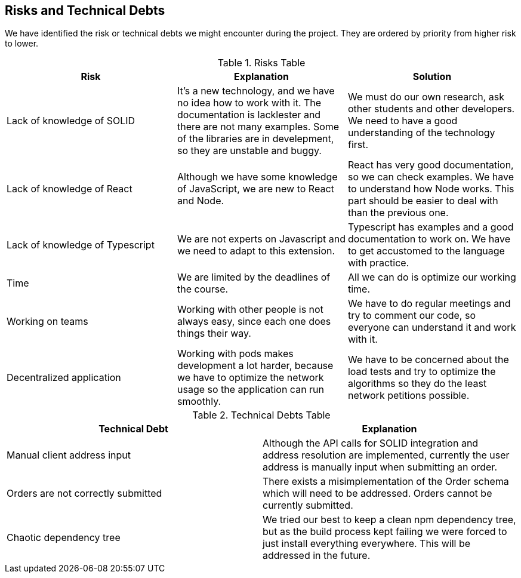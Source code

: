 [[section-technical-risks]]
== Risks and Technical Debts

We have identified the risk or technical debts we might encounter during the project. They are ordered by priority from higher risk to lower.

.Risks Table
|=========================================================
| Risk | Explanation | Solution

| Lack of knowledge of SOLID
| It's a new technology, and we have no idea how to work with it. The documentation is lacklester and there are not many examples. Some of the libraries are in develepment, so they are unstable and buggy.
| We must do our own research, ask other students and other developers. We need to have a good understanding of the technology first.

| Lack of knowledge of React
| Although we have some knowledge of JavaScript, we are new to React and Node.
| React has very good documentation, so we can check examples. We have to understand how Node works. This part should be easier to deal with than the previous one.

| Lack of knowledge of Typescript
| We are not experts on Javascript and we need to adapt to this extension.
| Typescript has examples and a good documentation to work on. We have to get accustomed to the language with practice.

| Time
| We are limited by the deadlines of the course.
| All we can do is optimize our working time.

| Working on teams
| Working with other people is not always easy, since each one does things their way.
| We have to do regular meetings and try to comment our code, so everyone can understand it and work with it.

| Decentralized application
| Working with pods makes development a lot harder, because we have to optimize the network usage so the application can run smoothly.
| We have to be concerned about the load tests and try to optimize the algorithms so they do the least network petitions possible.
|=========================================================


.Technical Debts Table
|=========================================================
| Technical Debt | Explanation

| Manual client address input
| Although the API calls for SOLID integration and address resolution are implemented,
currently the user address is manually input when submitting an order.
| Orders are not correctly submitted
| There exists a misimplementation of the Order schema which will need to be addressed. Orders cannot be currently submitted.
| Chaotic dependency tree
| We tried our best to keep a clean npm dependency tree, but as the build process kept failing we were forced to just install everything everywhere. This will be addressed in the future.
|=========================================================

